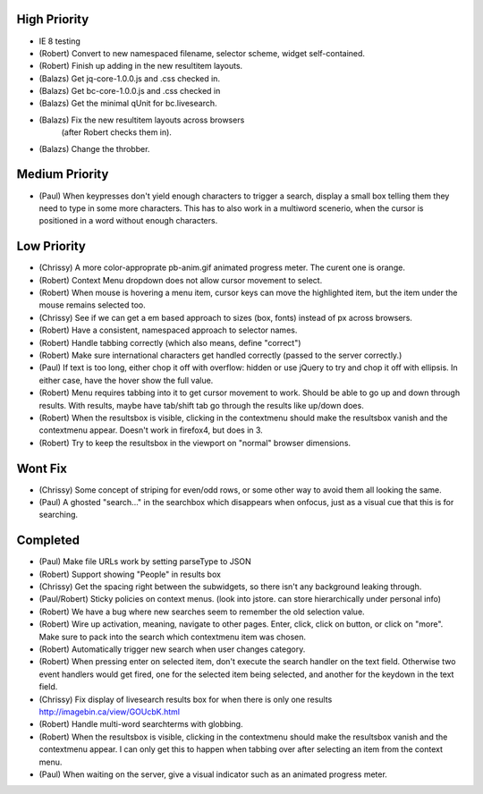 High Priority
=============

- IE 8 testing

- (Robert) Convert to new namespaced filename, selector scheme, widget
  self-contained.

- (Robert) Finish up adding in the new resultitem layouts.

- (Balazs) Get jq-core-1.0.0.js and .css checked in.

- (Balazs) Get bc-core-1.0.0.js and .css checked in

- (Balazs) Get the minimal qUnit for bc.livesearch.

- (Balazs) Fix the new resultitem layouts across browsers
           (after Robert checks them in).

- (Balazs) Change the throbber.

Medium Priority
===============

- (Paul) When keypresses don't yield enough characters to trigger a
  search, display a small box telling them they need to type in some
  more characters.  This has to also work in a multiword scenerio,
  when the cursor is positioned in a word without enough characters.

Low Priority
============

- (Chrissy) A more color-approprate pb-anim.gif animated progress
  meter.  The curent one is orange.

- (Robert) Context Menu dropdown does not allow cursor movement to select.

- (Robert) When mouse is hovering a menu item, cursor keys can move the
  highlighted item, but the item under the mouse remains selected too.

- (Chrissy) See if we can get a em based approach to sizes (box,
  fonts) instead of px across browsers.

- (Robert) Have a consistent, namespaced approach to selector names.

- (Robert) Handle tabbing correctly (which also means, define
  "correct")

- (Robert) Make sure international characters get handled correctly
  (passed to the server correctly.)

- (Paul) If text is too long, either chop it off with overflow: hidden
  or use jQuery to try and chop it off with ellipsis.  In either case,
  have the hover show the full value.

- (Robert) Menu requires tabbing into it to get cursor movement to work. Should
  be able to go up and down through results. With results, maybe have tab/shift
  tab go through the results like up/down does.

- (Robert) When the resultsbox is visible, clicking in the contextmenu should
  make the resultsbox vanish and the contextmenu appear. Doesn't work in
  firefox4, but does in 3.

- (Robert) Try to keep the resultsbox in the viewport on "normal"
  browser dimensions.

Wont Fix
========
- (Chrissy) Some concept of striping for even/odd rows, or some other
  way to avoid them all looking the same.

- (Paul) A ghosted "search..." in the searchbox which disappears when
  onfocus, just as a visual cue that this is for searching.

Completed
=========

- (Paul) Make file URLs work by setting parseType to JSON

- (Robert) Support showing "People" in results box

- (Chrissy) Get the spacing right between the subwidgets, so there
  isn't any background leaking through.

- (Paul/Robert) Sticky policies on context menus.
  (look into jstore. can store hierarchically under personal info)

- (Robert) We have a bug where new searches seem to remember the old
  selection value.

- (Robert) Wire up activation, meaning, navigate to other pages.  Enter,
  click, click on button, or click on "more".  Make sure to pack into
  the search which contextmenu item was chosen.

- (Robert) Automatically trigger new search when user changes category.

- (Robert) When pressing enter on selected item, don't execute the search
  handler on the text field. Otherwise two event handlers would get fired, one
  for the selected item being selected, and another for the keydown in the text
  field.

- (Chrissy) Fix display of livesearch results box for when there is
  only one results http://imagebin.ca/view/GOUcbK.html

- (Robert) Handle multi-word searchterms with globbing.

- (Robert) When the resultsbox is visible, clicking in the contextmenu should
  make the resultsbox vanish and the contextmenu appear. I can only get this to
  happen when tabbing over after selecting an item from the context menu.

- (Paul) When waiting on the server, give a visual indicator such as
  an animated progress meter.
